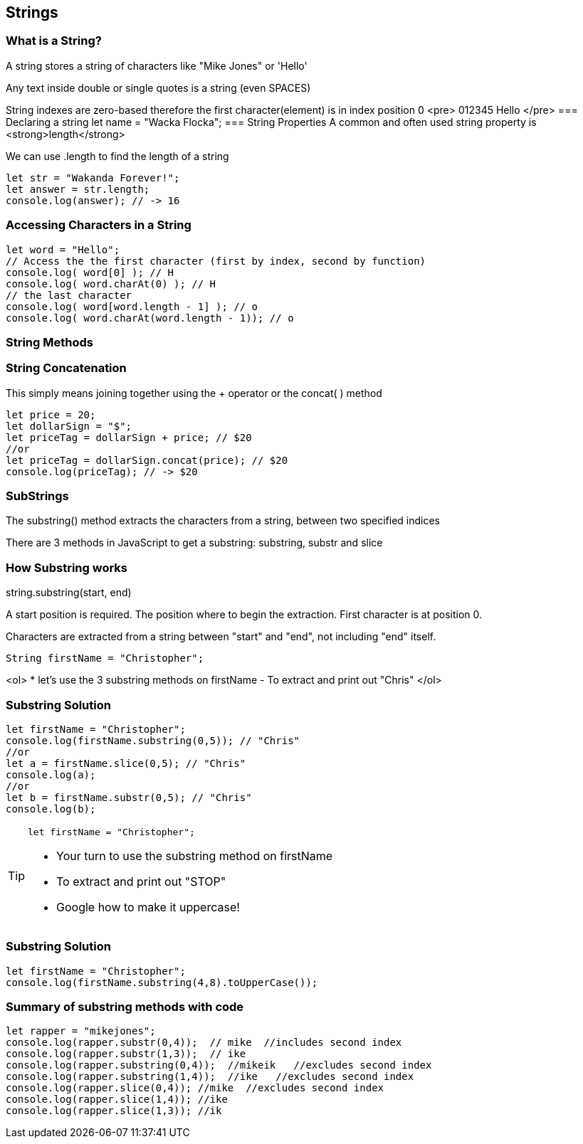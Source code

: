 == Strings

=== What is a String?
A string stores a string of characters like "Mike Jones" or 'Hello'

Any text inside double or single quotes is a string (even SPACES)

String indexes are zero-based therefore the first character(element) is in index position 0
<pre>
012345
Hello
</pre>
=== Declaring a string let name = "Wacka Flocka";
=== String Properties
A common and often used string property is <strong>length</strong>

We can use .length to find the length of a string
[source, js]
----
let str = "Wakanda Forever!";
let answer = str.length;
console.log(answer); // -> 16
----
=== Accessing Characters in a String
[source, js]
----
let word = "Hello";
// Access the the first character (first by index, second by function)
console.log( word[0] ); // H
console.log( word.charAt(0) ); // H
// the last character
console.log( word[word.length - 1] ); // o
console.log( word.charAt(word.length - 1)); // o
----
=== String Methods
=== String Concatenation
This simply means joining together using the + operator or the concat( ) method 
[source, js]
----
let price = 20;
let dollarSign = "$";
let priceTag = dollarSign + price; // $20
//or
let priceTag = dollarSign.concat(price); // $20
console.log(priceTag); // -> $20
----
=== SubStrings
The substring() method extracts the characters from a string, between two specified indices

There are 3 methods in JavaScript to get a substring: substring, substr and slice


=== How Substring works
string.substring(start, end)

A start position is required. The position where to begin the extraction. First character is at position 0.

Characters are extracted from a string between "start" and "end", not including "end" itself.

[source, js]
----
String firstName = "Christopher";
----
<ol>
* let's use the 3 substring methods on firstName
- To extract and print out "Chris"
</ol>

=== Substring Solution
[source, js]
----
let firstName = "Christopher";
console.log(firstName.substring(0,5)); // "Chris"
//or
let a = firstName.slice(0,5); // "Chris"
console.log(a);
//or
let b = firstName.substr(0,5); // "Chris"
console.log(b);
----
[TIP]
====
[source, js]
----
let firstName = "Christopher";
----
- Your turn to use the substring method on firstName
- To extract and print out "STOP"
- Google how to make it uppercase!
====

=== Substring Solution
[source, js]
----
let firstName = "Christopher";
console.log(firstName.substring(4,8).toUpperCase());
----
=== Summary of substring methods with code
[source, js]
----
let rapper = "mikejones";
console.log(rapper.substr(0,4));  // mike  //includes second index
console.log(rapper.substr(1,3));  // ike
console.log(rapper.substring(0,4));  //mikeik   //excludes second index
console.log(rapper.substring(1,4));  //ike   //excludes second index
console.log(rapper.slice(0,4)); //mike  //excludes second index
console.log(rapper.slice(1,4)); //ike
console.log(rapper.slice(1,3)); //ik
----


